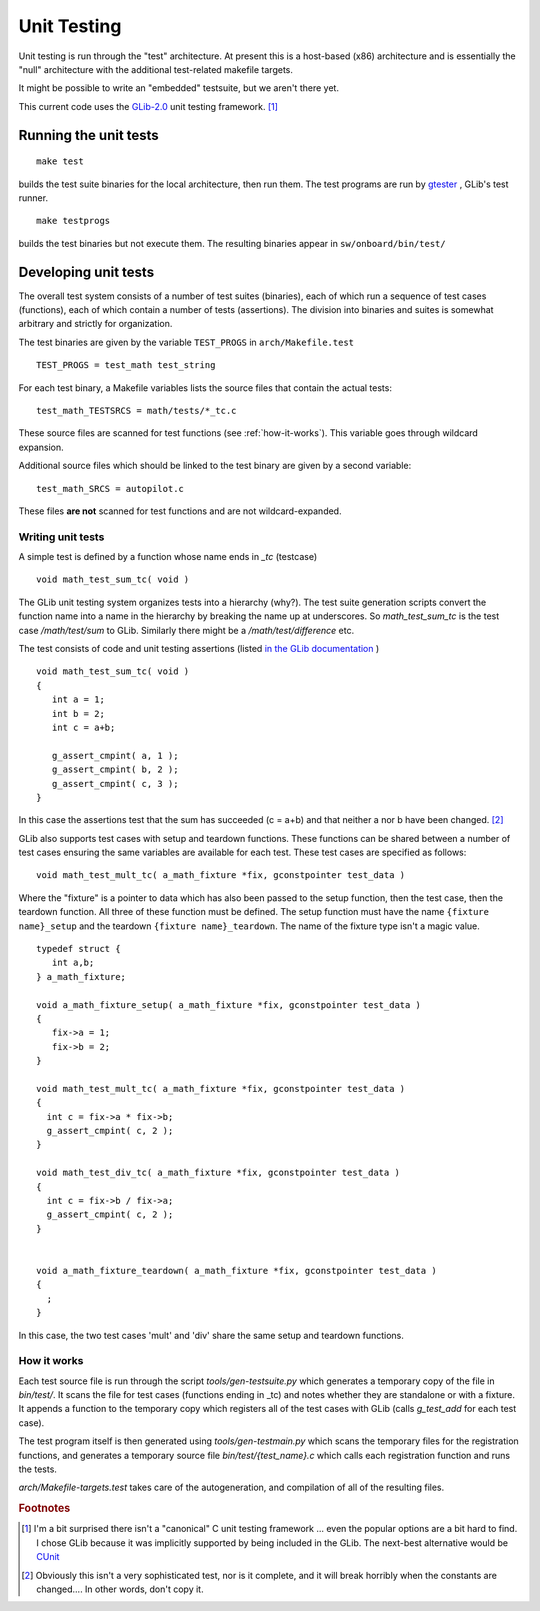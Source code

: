 Unit Testing
************

Unit testing is run through the "test" architecture.  At present this is
a host-based (x86) architecture and is essentially the "null" architecture
with the additional test-related makefile targets.

It might be possible to write an "embedded" testsuite, but we aren't
there yet.

This current code uses the `GLib-2.0
<http://library.gnome.org/devel/glib/stable/glib-Testing.html>`_ unit
testing framework. [#f1]_

Running the unit tests
----------------------

::

  make test

builds the test suite binaries for the local architecture,
then run them.  The test programs are run by `gtester
<http://library.gnome.org/devel/glib/stable/gtester.html>`_ , GLib's
test runner.  

::

  make testprogs

builds the test binaries but not execute them.  The resulting binaries
appear in ``sw/onboard/bin/test/``

Developing unit tests
---------------------

The overall test system consists of a number of test suites (binaries), each of
which run a sequence of test cases (functions), each of which contain
a number of tests (assertions).  The division into binaries and suites
is somewhat arbitrary and strictly for organization.

The test binaries are given by the variable ``TEST_PROGS`` in ``arch/Makefile.test`` 

::

  TEST_PROGS = test_math test_string

For each test binary, a Makefile variables lists the source files that contain the actual tests:

::

  test_math_TESTSRCS = math/tests/*_tc.c

These source files are scanned for test functions (see :ref:`how-it-works`). This
variable goes through wildcard expansion.

Additional source files which should be linked to the test binary are
given by a second variable:

::
  
  test_math_SRCS = autopilot.c

These files **are not** scanned for test functions and are not wildcard-expanded.


Writing unit tests
~~~~~~~~~~~~~~~~~~


A simple test is defined by a function whose name ends in `_tc` (testcase)

::

   void math_test_sum_tc( void )

The GLib unit testing system organizes tests into a hierarchy (why?).
The test suite generation scripts convert the function name into a name in the
hierarchy by breaking the name up at underscores.  So `math_test_sum_tc`
is the test case `/math/test/sum` to GLib.  Similarly there might be a
`/math/test/difference` etc.

The test consists of code and unit testing assertions (listed `in the GLib documentation <http://library.gnome.org/devel/glib/stable/glib-Testing.html>`_ )

::

  void math_test_sum_tc( void )
  {
     int a = 1;
     int b = 2;
     int c = a+b;

     g_assert_cmpint( a, 1 );
     g_assert_cmpint( b, 2 );
     g_assert_cmpint( c, 3 );
  }
	

In this case the assertions test that the sum has succeeded (c = a+b)
and that neither a nor b have been changed. [#f2]_

GLib also supports test cases with setup and teardown functions.  These functions can be shared between a number of
test cases ensuring the same variables are available for each test.  These test cases are specified as follows:

::

  void math_test_mult_tc( a_math_fixture *fix, gconstpointer test_data )

Where the "fixture" is a pointer to data which has also been passed to the
setup function, then the test case, then the teardown function.  All three
of these function must be defined.  The setup function must have the name
``{fixture name}_setup`` and the teardown ``{fixture name}_teardown``.
The name of the fixture type isn't a magic value.

:: 

  typedef struct { 
     int a,b; 
  } a_math_fixture;

  void a_math_fixture_setup( a_math_fixture *fix, gconstpointer test_data )
  {
     fix->a = 1;
     fix->b = 2;
  }

  void math_test_mult_tc( a_math_fixture *fix, gconstpointer test_data )
  {
    int c = fix->a * fix->b;
    g_assert_cmpint( c, 2 );
  }

  void math_test_div_tc( a_math_fixture *fix, gconstpointer test_data )
  {
    int c = fix->b / fix->a;
    g_assert_cmpint( c, 2 );
  }


  void a_math_fixture_teardown( a_math_fixture *fix, gconstpointer test_data )
  {
    ;
  }


In this case, the two test cases 'mult' and 'div' share the same setup and teardown functions.


.. _how-it-works:

How it works
~~~~~~~~~~~~

Each test source file is run through the script `tools/gen-testsuite.py`
which generates a temporary copy of the file in `bin/test/`.  It scans
the file for test cases (functions ending in _tc) and notes whether they are
standalone or with a fixture.  
It appends a function to the temporary copy which registers all of the test cases with GLib
(calls `g_test_add` for each test case).

The test program itself is then generated using `tools/gen-testmain.py`
which scans the temporary files for the registration functions, and
generates a temporary source file `bin/test/{test_name}.c` which calls
each registration function and runs the tests.

`arch/Makefile-targets.test` takes care of the
autogeneration, and compilation of all of the resulting files.


.. rubric:: Footnotes 

.. [#f1]  I'm a bit surprised there
          isn't a "canonical" C unit testing framework ... even the
          popular options are a bit hard to find.  I chose GLib
          because it was implicitly supported by being included
          in the GLib.  The next-best alternative would be `CUnit
          <http://cunit.sourceforge.net/>`_

.. [#f2]  Obviously this isn't a very sophisticated test, nor is it complete,
	  and it will break horribly when the constants are changed....  In 
          other words, don't copy it.
